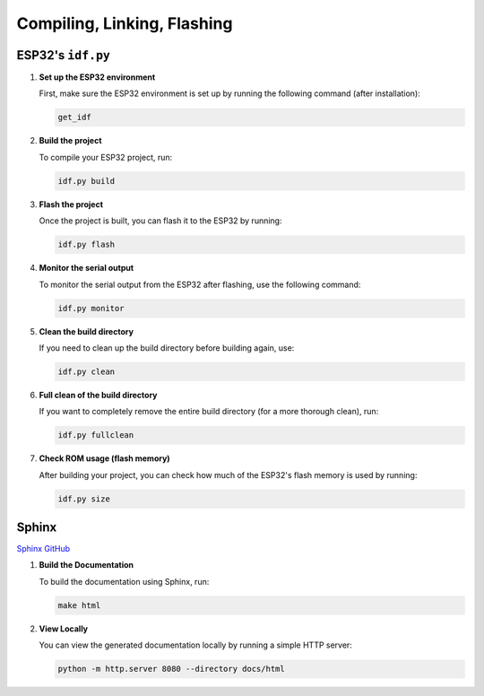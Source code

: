 Compiling, Linking, Flashing
=============================

ESP32's ``idf.py``
------------------

1. **Set up the ESP32 environment**

   First, make sure the ESP32 environment is set up by running the following command (after installation):

   .. code-block:: bash

       get_idf

2. **Build the project**

   To compile your ESP32 project, run:

   .. code-block:: bash

       idf.py build

3. **Flash the project**

   Once the project is built, you can flash it to the ESP32 by running:

   .. code-block:: bash

       idf.py flash

4. **Monitor the serial output**

   To monitor the serial output from the ESP32 after flashing, use the following command:

   .. code-block:: bash

       idf.py monitor

5. **Clean the build directory**

   If you need to clean up the build directory before building again, use:

   .. code-block:: bash

       idf.py clean

6. **Full clean of the build directory**

   If you want to completely remove the entire build directory (for a more thorough clean), run:

   .. code-block:: bash

       idf.py fullclean

7. **Check ROM usage (flash memory)**

   After building your project, you can check how much of the ESP32's flash memory is used by running:

   .. code-block:: bash

       idf.py size

Sphinx
------

`Sphinx GitHub <https://github.com/sphinx-doc/sphinx>`_

1. **Build the Documentation**

   To build the documentation using Sphinx, run:

   .. code-block:: bash

       make html

2. **View Locally**

   You can view the generated documentation locally by running a simple HTTP server:

   .. code-block:: bash

       python -m http.server 8080 --directory docs/html

